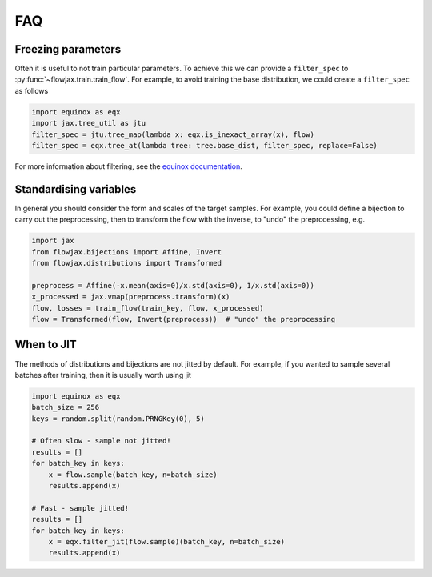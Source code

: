 FAQ
==========

Freezing parameters
^^^^^^^^^^^^^^^^^^^^^^^^^^^^^^^^^^^^^^^^^^^^^
Often it is useful to not train particular parameters. To achieve this we can provide a
``filter_spec`` to :py:func:`~flowjax.train.train_flow`. For example, to avoid
training the base distribution, we could create a ``filter_spec`` as follows

.. code-block:: python

    import equinox as eqx
    import jax.tree_util as jtu
    filter_spec = jtu.tree_map(lambda x: eqx.is_inexact_array(x), flow)
    filter_spec = eqx.tree_at(lambda tree: tree.base_dist, filter_spec, replace=False)

For more information about filtering, see the `equinox documentation <https://docs.kidger.site/equinox/all-of-equinox/>`_.

Standardising variables
^^^^^^^^^^^^^^^^^^^^^^^^^^^^^^^^^^^^^^^^^^^
In general you should consider the form and scales of the target samples. For example, you could define a bijection to carry out the preprocessing, then to transform the flow with the inverse, to "undo" the preprocessing, e.g.

.. code-block:: python

    import jax
    from flowjax.bijections import Affine, Invert
    from flowjax.distributions import Transformed

    preprocess = Affine(-x.mean(axis=0)/x.std(axis=0), 1/x.std(axis=0))
    x_processed = jax.vmap(preprocess.transform)(x)
    flow, losses = train_flow(train_key, flow, x_processed)
    flow = Transformed(flow, Invert(preprocess))  # "undo" the preprocessing

When to JIT
^^^^^^^^^^^^^^^^^^^^^^^^^^^^^^^^^^^^^^^^^^^
The methods of distributions and bijections are not jitted by default. For example, if you wanted to sample several batches after training, then it is usually worth using jit

.. code-block:: python

    import equinox as eqx
    batch_size = 256
    keys = random.split(random.PRNGKey(0), 5)

    # Often slow - sample not jitted!
    results = []
    for batch_key in keys:
        x = flow.sample(batch_key, n=batch_size)
        results.append(x)

    # Fast - sample jitted!
    results = []
    for batch_key in keys:
        x = eqx.filter_jit(flow.sample)(batch_key, n=batch_size)
        results.append(x)